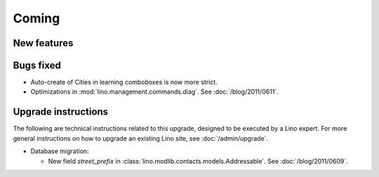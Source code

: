 Coming
======

New features
------------


Bugs fixed
----------

- Auto-create of Cities in learning comboboxes is now more strict.

- Optimizations in :mod:`lino.management.commands.diag`.
  See :doc:`/blog/2011/0611`.


Upgrade instructions
--------------------

The following are technical instructions related to this 
upgrade, designed to be executed by a Lino expert.
For more general instructions on how to upgrade an existing 
Lino site, see :doc:`/admin/upgrade`.

- Database migration: 

  - New field `street_prefix` in :class:`lino.modlib.contacts.models.Addressable`. 
    See :doc:`/blog/2011/0609`.

  

  